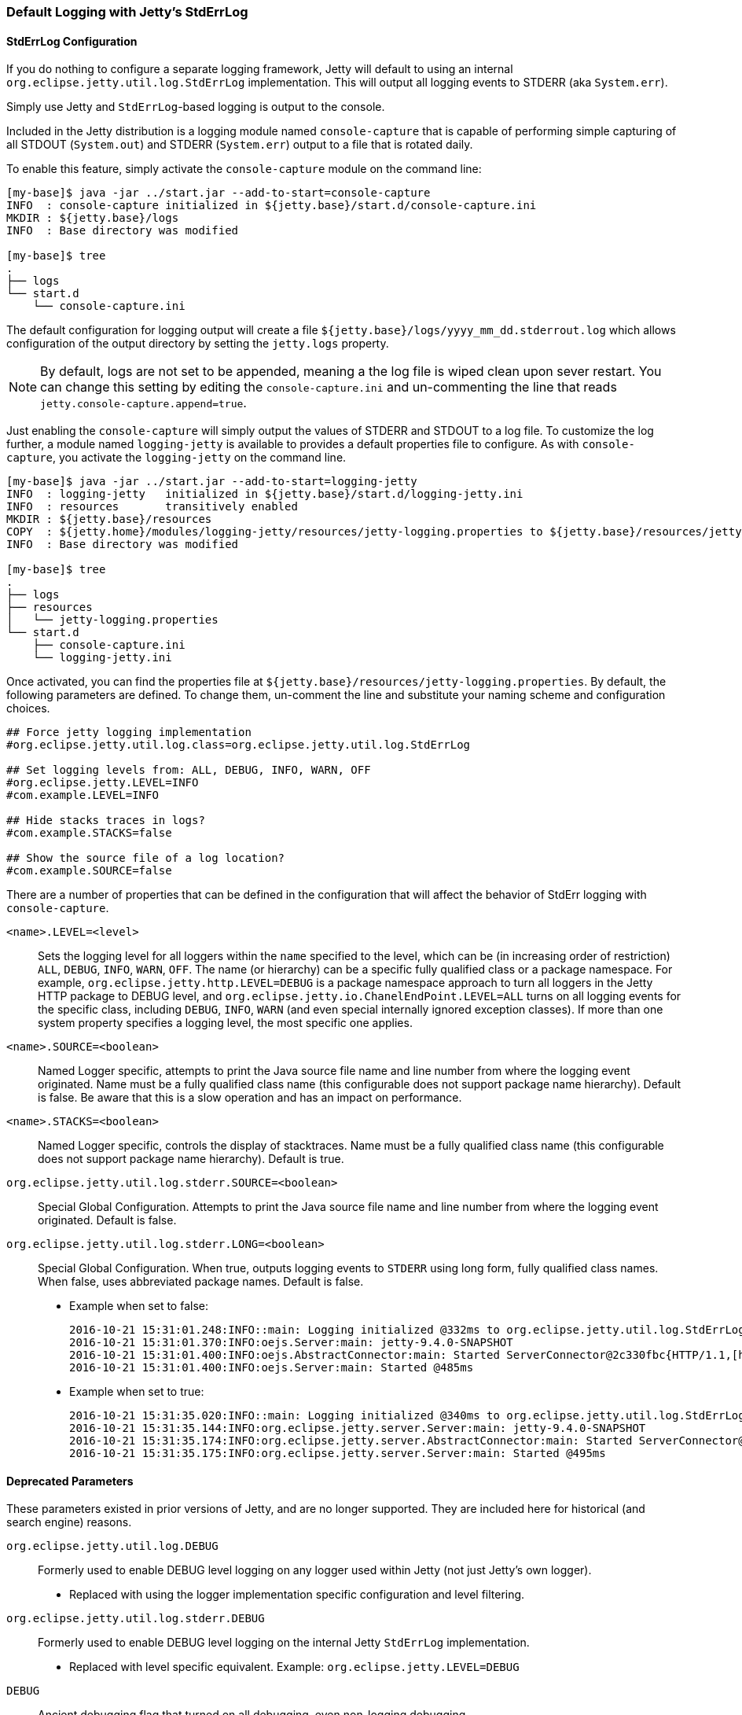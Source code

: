//
//  ========================================================================
//  Copyright (c) 1995-2022 Mort Bay Consulting Pty Ltd and others.
//  ========================================================================
//  All rights reserved. This program and the accompanying materials
//  are made available under the terms of the Eclipse Public License v1.0
//  and Apache License v2.0 which accompanies this distribution.
//
//      The Eclipse Public License is available at
//      http://www.eclipse.org/legal/epl-v10.html
//
//      The Apache License v2.0 is available at
//      http://www.opensource.org/licenses/apache2.0.php
//
//  You may elect to redistribute this code under either of these licenses.
//  ========================================================================
//

[[default-logging-with-stderrlog]]
=== Default Logging with Jetty's StdErrLog

[[stderrlog-configuration]]
==== StdErrLog Configuration

If you do nothing to configure a separate logging framework, Jetty will default to using an internal `org.eclipse.jetty.util.log.StdErrLog` implementation.
This will output all logging events to STDERR (aka `System.err`).

Simply use Jetty and `StdErrLog`-based logging is output to the console.

Included in the Jetty distribution is a logging module named `console-capture` that is capable of performing simple capturing of all STDOUT (`System.out`) and STDERR (`System.err`) output to a file that is rotated daily.

To enable this feature, simply activate the `console-capture` module on the command line:

[source, screen]
----
[my-base]$ java -jar ../start.jar --add-to-start=console-capture
INFO  : console-capture initialized in ${jetty.base}/start.d/console-capture.ini
MKDIR : ${jetty.base}/logs
INFO  : Base directory was modified

[my-base]$ tree
.
├── logs
└── start.d
    └── console-capture.ini
----

The default configuration for logging output will create a file `${jetty.base}/logs/yyyy_mm_dd.stderrout.log` which allows configuration of the output directory by setting the `jetty.logs` property.

[NOTE]
====
By default, logs are not set to be appended, meaning a the log file is wiped clean upon sever restart.
You can change this setting by editing the `console-capture.ini` and un-commenting the line that reads `jetty.console-capture.append=true`.
====
Just enabling the `console-capture` will simply output the values of STDERR and STDOUT to a log file.
To customize the log further, a module named `logging-jetty` is available to provides a default properties file to configure.
As with `console-capture`, you activate the `logging-jetty` on the command line.

[source, screen]
----
[my-base]$ java -jar ../start.jar --add-to-start=logging-jetty
INFO  : logging-jetty   initialized in ${jetty.base}/start.d/logging-jetty.ini
INFO  : resources       transitively enabled
MKDIR : ${jetty.base}/resources
COPY  : ${jetty.home}/modules/logging-jetty/resources/jetty-logging.properties to ${jetty.base}/resources/jetty-logging.properties
INFO  : Base directory was modified

[my-base]$ tree
.
├── logs
├── resources
│   └── jetty-logging.properties
└── start.d
    ├── console-capture.ini
    └── logging-jetty.ini
----

Once activated, you can find the properties file at `${jetty.base}/resources/jetty-logging.properties`.
By default, the following parameters are defined.
To change them, un-comment the line and substitute your naming scheme and configuration choices.

[source, properties]
----
## Force jetty logging implementation
#org.eclipse.jetty.util.log.class=org.eclipse.jetty.util.log.StdErrLog

## Set logging levels from: ALL, DEBUG, INFO, WARN, OFF
#org.eclipse.jetty.LEVEL=INFO
#com.example.LEVEL=INFO

## Hide stacks traces in logs?
#com.example.STACKS=false

## Show the source file of a log location?
#com.example.SOURCE=false
----

There are a number of properties that can be defined in the configuration that will affect the behavior of StdErr logging with `console-capture`.

`<name>.LEVEL=<level>`::
  Sets the logging level for all loggers within the `name` specified to the level, which can be (in increasing order of restriction) `ALL`, `DEBUG`, `INFO`, `WARN`, `OFF`.
  The name (or hierarchy) can be a specific fully qualified class or a package namespace.
  For example, `org.eclipse.jetty.http.LEVEL=DEBUG` is a package namespace approach to turn all loggers in the Jetty HTTP package to DEBUG level, and  `org.eclipse.jetty.io.ChanelEndPoint.LEVEL=ALL` turns on all logging events for the specific class, including `DEBUG`, `INFO`, `WARN` (and even special internally ignored exception classes).
  If more than one system property specifies a logging level, the most specific one applies.
`<name>.SOURCE=<boolean>`::
  Named Logger specific, attempts to print the Java source file name and line number from where the logging event originated.
  Name must be a fully qualified class name (this configurable does not support package name hierarchy).
  Default is false.
  Be aware that this is a slow operation and has an impact on performance.
`<name>.STACKS=<boolean>`::
  Named Logger specific, controls the display of stacktraces.
  Name must be a fully qualified class name (this configurable does not support package name hierarchy).
  Default is true.
`org.eclipse.jetty.util.log.stderr.SOURCE=<boolean>`::
  Special Global Configuration.
  Attempts to print the Java source file name and line number from where the logging event originated.
  Default is false.
`org.eclipse.jetty.util.log.stderr.LONG=<boolean>`::
  Special Global Configuration.
  When true, outputs logging events to `STDERR` using long form, fully qualified class names.
  When false, uses abbreviated package names.
  Default is false.
+
  * Example when set to false:
+
[source, screen]
----
2016-10-21 15:31:01.248:INFO::main: Logging initialized @332ms to org.eclipse.jetty.util.log.StdErrLog
2016-10-21 15:31:01.370:INFO:oejs.Server:main: jetty-9.4.0-SNAPSHOT
2016-10-21 15:31:01.400:INFO:oejs.AbstractConnector:main: Started ServerConnector@2c330fbc{HTTP/1.1,[http/1.1]}{0.0.0.0:8080}
2016-10-21 15:31:01.400:INFO:oejs.Server:main: Started @485ms
----
+
  * Example when set to true:
+
[source, screen]
----
2016-10-21 15:31:35.020:INFO::main: Logging initialized @340ms to org.eclipse.jetty.util.log.StdErrLog
2016-10-21 15:31:35.144:INFO:org.eclipse.jetty.server.Server:main: jetty-9.4.0-SNAPSHOT
2016-10-21 15:31:35.174:INFO:org.eclipse.jetty.server.AbstractConnector:main: Started ServerConnector@edf4efb{HTTP/1.1,[http/1.1]}{0.0.0.0:8080}
2016-10-21 15:31:35.175:INFO:org.eclipse.jetty.server.Server:main: Started @495ms
----

[[deprecated-parameters]]
==== Deprecated Parameters

These parameters existed in prior versions of Jetty, and are no longer supported.
They are included here for historical (and search engine) reasons.

`org.eclipse.jetty.util.log.DEBUG`::
  Formerly used to enable DEBUG level logging on any logger used within Jetty (not just Jetty's own logger).
  * Replaced with using the logger implementation specific configuration and level filtering.
`org.eclipse.jetty.util.log.stderr.DEBUG`::
  Formerly used to enable DEBUG level logging on the internal Jetty `StdErrLog` implementation.
  * Replaced with level specific equivalent.
    Example: `org.eclipse.jetty.LEVEL=DEBUG`
`DEBUG`::
  Ancient debugging flag that turned on all debugging, even non-logging debugging.
  * Jetty no longer uses because many third party libraries employ this overly simple property name, which would generate far too much console output.
